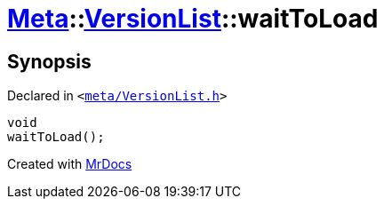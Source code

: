 [#Meta-VersionList-waitToLoad]
= xref:Meta.adoc[Meta]::xref:Meta/VersionList.adoc[VersionList]::waitToLoad
:relfileprefix: ../../
:mrdocs:


== Synopsis

Declared in `&lt;https://github.com/PrismLauncher/PrismLauncher/blob/develop/meta/VersionList.h#L67[meta&sol;VersionList&period;h]&gt;`

[source,cpp,subs="verbatim,replacements,macros,-callouts"]
----
void
waitToLoad();
----



[.small]#Created with https://www.mrdocs.com[MrDocs]#

